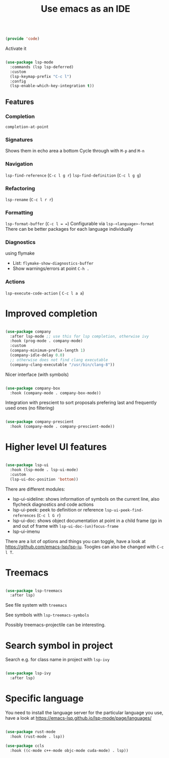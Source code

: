 #+TITLE: Use emacs as an IDE
#+PROPERTY: header-args:emacs-lisp :tangle ~/.emacs.d/lisp/code.el

#+begin_src emacs-lisp
  
  (provide 'code)
  
#+end_src

Activate it

#+begin_src emacs-lisp
  
  (use-package lsp-mode
    :commands (lsp lsp-deferred)
    :custom
    (lsp-keymap-prefix "C-c l")
    :config
    (lsp-enable-which-key-integration t))
  
#+end_src

** Features

*** Completion
 ~completion-at-point~
 
*** Signatures
Shows them in echo area a bottom
Cycle through with ~M-p~ and ~M-n~

*** Navigation
~lsp-find-reference~ (~C-c l g r~)
~lsp-find-definition~ (~C-c l g g~)

*** Refactoring
~lsp-rename~ (~C-c l r r~)

*** Formatting
~lsp-format-buffer~ (~C-c l = =~)
Configurable via ~lsp-<language>-format~
There can be better packages for each language individually

*** Diagnostics
using flymake
- List: ~flymake-show-diagnostics-buffer~
- Show warnings/errors at point ~C-h .~

*** Actions
~lsp-execute-code-action~ ( ~C-c l a a~)

* Improved completion

#+begin_src emacs-lisp
  
  (use-package company
    :after lsp-mode ;; use this for lsp completion, otherwise ivy
    :hook (prog-mode . company-mode)
    :custom
    (company-minimum-prefix-length 1)
    (company-idle-delay 0.0)
    ;; otherwise does not find clang executable
    (company-clang-executable "/usr/bin/clang-8"))
  
#+end_src

Nicer interface (with symbols)

#+begin_src emacs-lisp
  
  (use-package company-box
    :hook (company-mode . company-box-mode))
  
#+end_src

Integration with prescient to sort proposals prefering last and frequently used ones (no filtering)

#+begin_src emacs-lisp
  
  (use-package company-prescient
    :hook (company-mode . company-prescient-mode))
  
#+end_src

* Higher level UI features

#+begin_src emacs-lisp
  
  (use-package lsp-ui
    :hook (lsp-mode . lsp-ui-mode)
    :custom
    (lsp-ui-doc-position 'bottom))
  
#+end_src

There are different modules:
- lsp-ui-sideline: shows information of symbols on the current line, also flycheck diagnostics and code actions
- lsp-ui-peek: peek to definition or reference ~lsp-ui-peek-find-references~ (~C-c l G r~)
- lsp-ui-doc: shows object documentation at point in a child frame (go in and out of frame with ~lsp-ui-doc-(un)focus-frame~ 
- lsp-ui-imenu

There are a lot of options and things you can toggle, have a look at https://github.com/emacs-lsp/lsp-iu. Toogles can also be changed with ~C-c l T~.

* Treemacs

#+begin_src emacs-lisp
  
  (use-package lsp-treemacs
    :after lsp)
  
#+end_src

See file system with ~treemacs~

See symbols with ~lsp-treemacs-symbols~

Possibly treemacs-projectile can be interesting.

* Search symbol in project

Search e.g. for class name in project with ~lsp-ivy~

#+begin_src emacs-lisp
    
    (use-package lsp-ivy
      :after lsp)
    
#+end_src

* Specific language

You need to install the language server for the particular language you use, have a look at https://emacs-lsp.github.io/lsp-mode/page/languages/

#+begin_src emacs-lisp
  
  (use-package rust-mode
    :hook (rust-mode . lsp))
  
  (use-package ccls
    :hook ((c-mode c++-mode objc-mode cuda-mode) . lsp))
  
#+end_src

